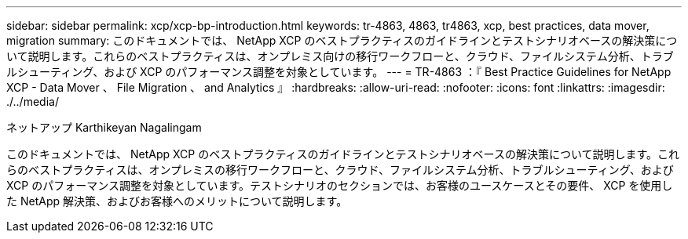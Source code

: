 ---
sidebar: sidebar 
permalink: xcp/xcp-bp-introduction.html 
keywords: tr-4863, 4863, tr4863, xcp, best practices, data mover, migration 
summary: このドキュメントでは、 NetApp XCP のベストプラクティスのガイドラインとテストシナリオベースの解決策について説明します。これらのベストプラクティスは、オンプレミス向けの移行ワークフローと、クラウド、ファイルシステム分析、トラブルシューティング、および XCP のパフォーマンス調整を対象としています。 
---
= TR-4863 ：『 Best Practice Guidelines for NetApp XCP - Data Mover 、 File Migration 、 and Analytics 』
:hardbreaks:
:allow-uri-read: 
:nofooter: 
:icons: font
:linkattrs: 
:imagesdir: ./../media/


ネットアップ Karthikeyan Nagalingam

[role="lead"]
このドキュメントでは、 NetApp XCP のベストプラクティスのガイドラインとテストシナリオベースの解決策について説明します。これらのベストプラクティスは、オンプレミスの移行ワークフローと、クラウド、ファイルシステム分析、トラブルシューティング、および XCP のパフォーマンス調整を対象としています。テストシナリオのセクションでは、お客様のユースケースとその要件、 XCP を使用した NetApp 解決策、およびお客様へのメリットについて説明します。
